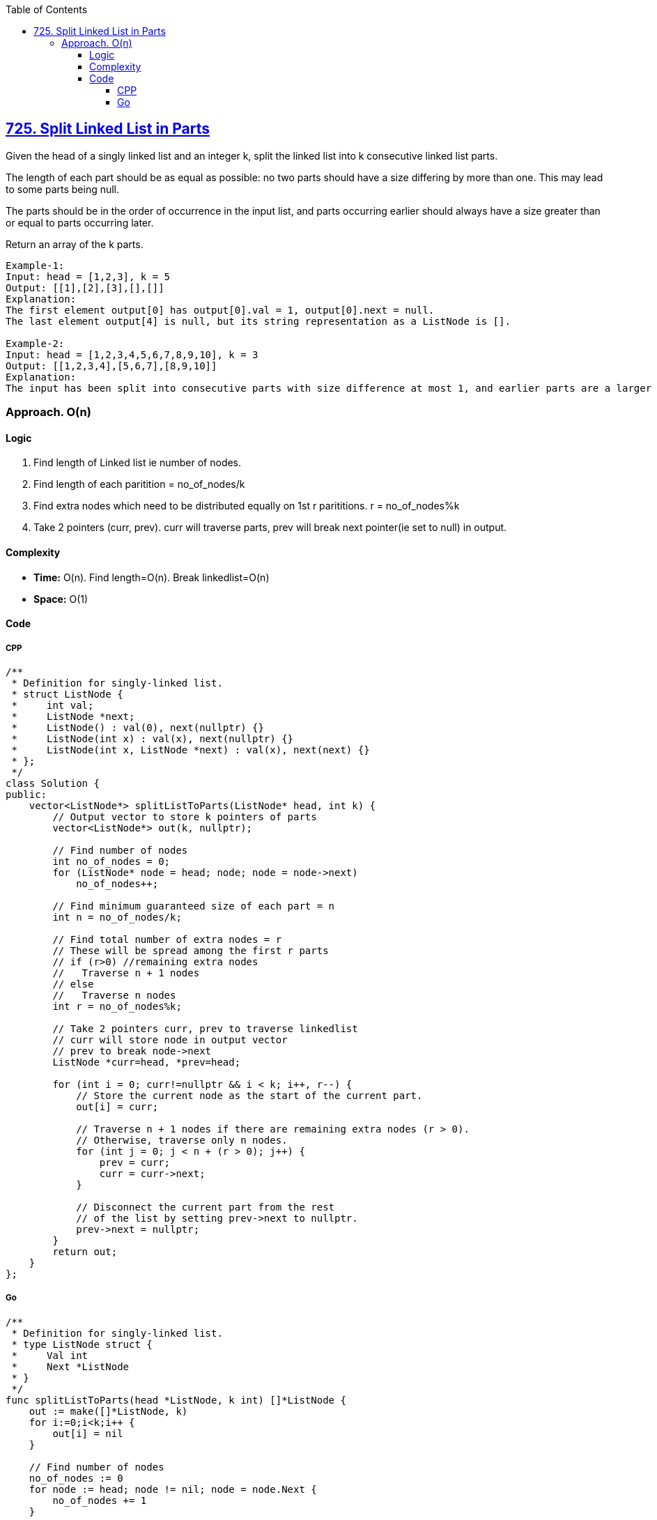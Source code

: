 :toc:
:toclevels: 6

== link:https://leetcode.com/problems/split-linked-list-in-parts/description/[725. Split Linked List in Parts]
Given the head of a singly linked list and an integer k, split the linked list into k consecutive linked list parts.

The length of each part should be as equal as possible: no two parts should have a size differing by more than one. This may lead to some parts being null.

The parts should be in the order of occurrence in the input list, and parts occurring earlier should always have a size greater than or equal to parts occurring later.

Return an array of the k parts.
```c
Example-1:
Input: head = [1,2,3], k = 5
Output: [[1],[2],[3],[],[]]
Explanation:
The first element output[0] has output[0].val = 1, output[0].next = null.
The last element output[4] is null, but its string representation as a ListNode is [].

Example-2:
Input: head = [1,2,3,4,5,6,7,8,9,10], k = 3
Output: [[1,2,3,4],[5,6,7],[8,9,10]]
Explanation:
The input has been split into consecutive parts with size difference at most 1, and earlier parts are a larger size than the later parts.
```

=== Approach. O(n)
==== Logic
1. Find length of Linked list ie number of nodes.
2. Find length of each paritition = no_of_nodes/k
3. Find extra nodes which need to be distributed equally on 1st r parititions. r = no_of_nodes%k
4. Take 2 pointers (curr, prev). curr will traverse parts, prev will break next pointer(ie set to null) in output.

==== Complexity
- *Time:* O(n). Find length=O(n). Break linkedlist=O(n)
- *Space:* O(1)

==== Code
===== CPP
```cpp
/**
 * Definition for singly-linked list.
 * struct ListNode {
 *     int val;
 *     ListNode *next;
 *     ListNode() : val(0), next(nullptr) {}
 *     ListNode(int x) : val(x), next(nullptr) {}
 *     ListNode(int x, ListNode *next) : val(x), next(next) {}
 * };
 */
class Solution {
public:
    vector<ListNode*> splitListToParts(ListNode* head, int k) {
        // Output vector to store k pointers of parts
        vector<ListNode*> out(k, nullptr);

        // Find number of nodes
        int no_of_nodes = 0;
        for (ListNode* node = head; node; node = node->next)
            no_of_nodes++;

        // Find minimum guaranteed size of each part = n
        int n = no_of_nodes/k;

        // Find total number of extra nodes = r
        // These will be spread among the first r parts
        // if (r>0) //remaining extra nodes
        //   Traverse n + 1 nodes
        // else
        //   Traverse n nodes
        int r = no_of_nodes%k;

        // Take 2 pointers curr, prev to traverse linkedlist
        // curr will store node in output vector
        // prev to break node->next
        ListNode *curr=head, *prev=head;

        for (int i = 0; curr!=nullptr && i < k; i++, r--) {
            // Store the current node as the start of the current part.
            out[i] = curr;

            // Traverse n + 1 nodes if there are remaining extra nodes (r > 0).
            // Otherwise, traverse only n nodes.
            for (int j = 0; j < n + (r > 0); j++) {
                prev = curr;
                curr = curr->next;
            }

            // Disconnect the current part from the rest
            // of the list by setting prev->next to nullptr.
            prev->next = nullptr;
        }
        return out;
    }
};
```

===== Go
```go
/**
 * Definition for singly-linked list.
 * type ListNode struct {
 *     Val int
 *     Next *ListNode
 * }
 */
func splitListToParts(head *ListNode, k int) []*ListNode {
    out := make([]*ListNode, k)
    for i:=0;i<k;i++ {
        out[i] = nil
    }

    // Find number of nodes
    no_of_nodes := 0
    for node := head; node != nil; node = node.Next {
        no_of_nodes += 1
    }

    // Find minimum guaranteed size of each part = n
    n := no_of_nodes/k

    // Find total number of extra nodes = r
    // These will be spread among the first r parts
    // if (r>0) //remaining extra nodes
    //   Traverse n + 1 nodes
    // else
    //   Traverse n nodes
    r := no_of_nodes%k
    
    // Take 2 pointers curr, prev to traverse linkedlist
    // curr will store node in output vector
    // prev to break node->next
    curr := head
    prev := head

    for i := 0; curr != nil && i < k; i, r = i+1, r-1 {
        // Store the current node as the start of the current part.
        out[i] = curr

        // Traverse n + 1 nodes if there are remaining extra nodes (r > 0).
        // Otherwise, traverse only n nodes.
        increment := 0
        if r > 0 {
            increment = 1
        }
        for j := 0; j < n + increment; j++ {
            prev = curr
            curr = curr.Next
        }

        // Disconnect the current part from the rest
        // of the list by setting prev->next to nil.
        prev.Next = nil
    }
    return out

}
```
